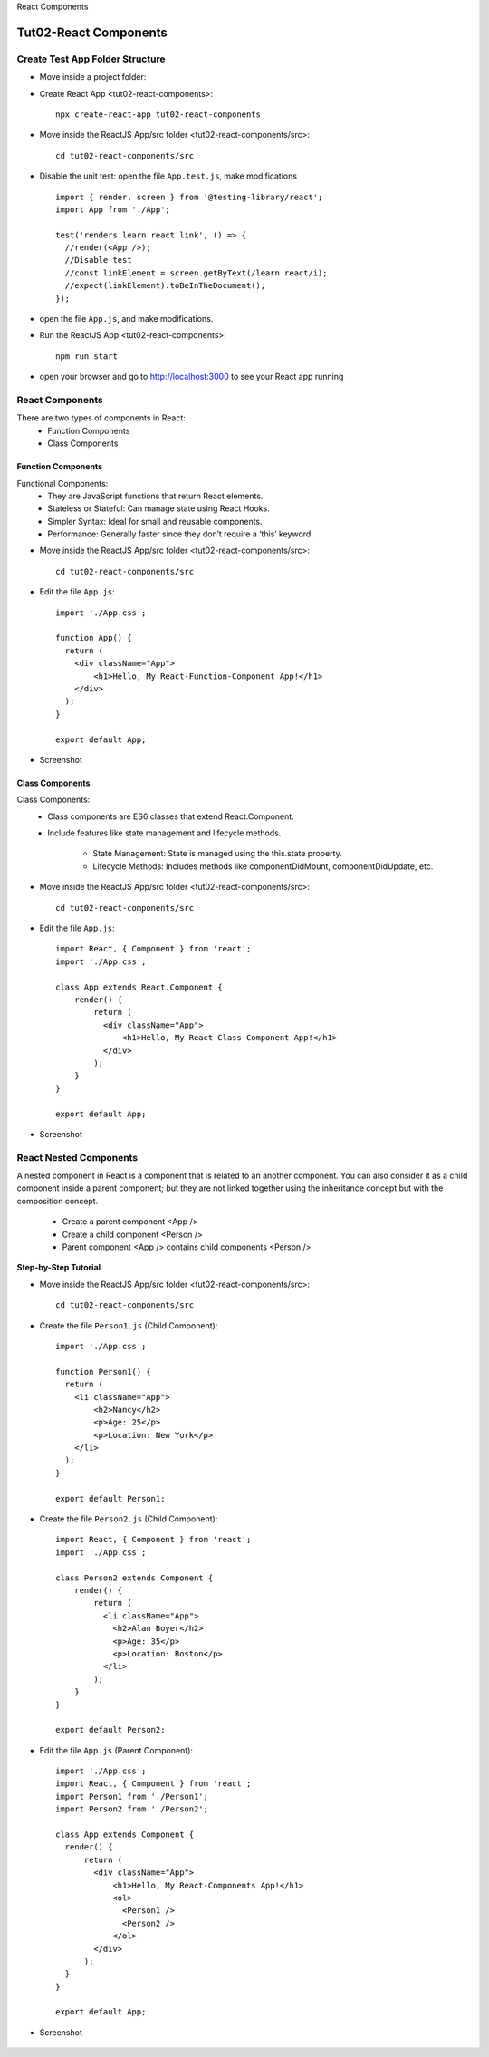 .. _tut02-react-components:

.. rst-class:: title-center h1
   
React Components

##################################################################################################
Tut02-React Components
##################################################################################################

**************************************************************************************************
Create Test App Folder Structure
**************************************************************************************************

- Move inside a project folder:
- Create React App <tut02-react-components>::
    
    npx create-react-app tut02-react-components
    
- Move inside the ReactJS App/src folder <tut02-react-components/src>::
    
    cd tut02-react-components/src
    
- Disable the unit test: open the file ``App.test.js``, make modifications ::
    
    import { render, screen } from '@testing-library/react';
    import App from './App';
    
    test('renders learn react link', () => {
      //render(<App />);
      //Disable test
      //const linkElement = screen.getByText(/learn react/i); 
      //expect(linkElement).toBeInTheDocument();
    });
    
- open the file ``App.js``, and make modifications.
- Run the ReactJS App <tut02-react-components>::
    
    npm run start
    
- open your browser and go to http://localhost:3000 to see your React app running

**************************************************************************************************
React Components
**************************************************************************************************

There are two types of components in React: 
    - Function Components
    - Class Components
    

==================================================================================================
Function Components
==================================================================================================

Functional Components:
    - They are JavaScript functions that return React elements.
    - Stateless or Stateful: Can manage state using React Hooks.
    - Simpler Syntax: Ideal for small and reusable components.
    - Performance: Generally faster since they don’t require a ‘this’ keyword.

- Move inside the ReactJS App/src folder <tut02-react-components/src>::
    
    cd tut02-react-components/src
    
- Edit the file ``App.js``::
    
    import './App.css';
    
    function App() {
      return (
        <div className="App">
            <h1>Hello, My React-Function-Component App!</h1>
        </div>
      );
    }
    
    export default App;
    
- Screenshot
    
    .. figure:: images/tut02/tut02-react-components-function.png
        :align: center
        :class: sd-mb-2
        :width: 80%
        

==================================================================================================
Class Components
==================================================================================================

Class Components:
    - Class components are ES6 classes that extend React.Component. 
    - Include features like state management and lifecycle methods.
        
        - State Management: State is managed using the this.state property.
        - Lifecycle Methods: Includes methods like componentDidMount, componentDidUpdate, etc.

- Move inside the ReactJS App/src folder <tut02-react-components/src>::
    
    cd tut02-react-components/src
    
- Edit the file ``App.js``::
    
    import React, { Component } from 'react';
    import './App.css';
    
    class App extends React.Component {
        render() {
            return (
              <div className="App">
                  <h1>Hello, My React-Class-Component App!</h1>
              </div>
            );
        }
    }
    
    export default App;
    
- Screenshot
    
    .. figure:: images/tut02/tut02-react-components-class.png
        :align: center
        :class: sd-mb-2
        :width: 80%
        

**************************************************************************************************
React Nested Components
**************************************************************************************************

A nested component in React is a component that is related to an another component. You can also consider it as a child component inside a parent component; but they are not linked together using the inheritance concept but with the composition concept. 

    - Create a parent component <App />
    - Create a child component <Person />
    - Parent component <App /> contains child components <Person />


**Step-by-Step Tutorial**

- Move inside the ReactJS App/src folder <tut02-react-components/src>::
    
    cd tut02-react-components/src
    
- Create the file ``Person1.js`` (Child Component)::
    
    import './App.css';
    
    function Person1() {
      return (
        <li className="App">
            <h2>Nancy</h2>
            <p>Age: 25</p>
            <p>Location: New York</p>
        </li>
      );
    }
    
    export default Person1;
    
- Create the file ``Person2.js`` (Child Component)::
    
    import React, { Component } from 'react';
    import './App.css';
    
    class Person2 extends Component {
        render() {
            return (
              <li className="App">
                <h2>Alan Boyer</h2>
                <p>Age: 35</p>
                <p>Location: Boston</p>
              </li>
            );
        }
    }
    
    export default Person2;
    
- Edit the file ``App.js`` (Parent Component)::
    
    import './App.css';
    import React, { Component } from 'react';
    import Person1 from './Person1';
    import Person2 from './Person2';
    
    class App extends Component {
      render() {
          return (
            <div className="App">
                <h1>Hello, My React-Components App!</h1>
                <ol>
                  <Person1 />
                  <Person2 />
                </ol>
            </div>
          );
      }
    }
    
    export default App;
    
- Screenshot
    
    .. figure:: images/tut02/tut02-react-components-nested.png
        :align: center
        :class: sd-mb-2
        :width: 80%
    